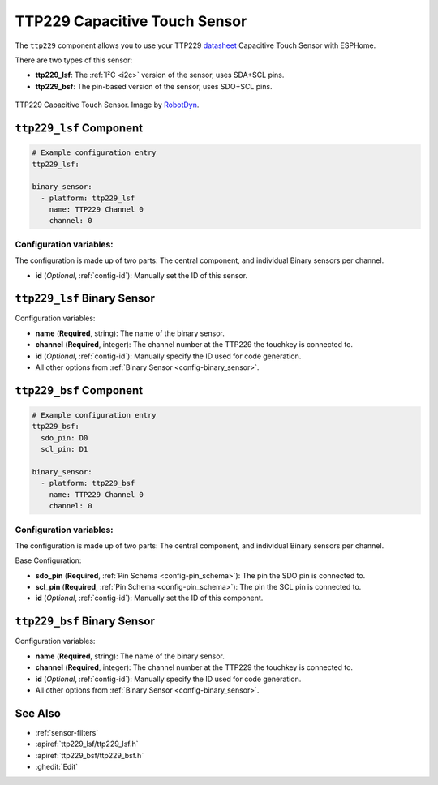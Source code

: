 TTP229 Capacitive Touch Sensor
==============================

.. seo::
    :description: Instructions for setting up TTP229 Capacitive Touch Sensor
    :image: ttp229.jpg
    :keywords: TTP229

The ``ttp229`` component allows you to use your TTP229 `datasheet <https://www.tontek.com.tw/uploads/product/106/TTP229-LSF_V1.0_EN.pdf>`__
Capacitive Touch Sensor with ESPHome.

There are two types of this sensor:

- **ttp229_lsf**: The :ref:`I²C <i2c>` version of the sensor, uses SDA+SCL pins.
- **ttp229_bsf**: The pin-based version of the sensor, uses SDO+SCL pins.

.. figure:: images/ttp229-full.jpg
    :align: center
    :width: 50.0%

    TTP229 Capacitive Touch Sensor. Image by `RobotDyn`_.

.. _RobotDyn: https://www.tinytronics.nl/shop/nl/sensoren/touch/robotdyn-touch-module-ttp229-lsf-16-kanaals

``ttp229_lsf`` Component
------------------------

.. code-block:: yaml

    # Example configuration entry
    ttp229_lsf:

    binary_sensor:
      - platform: ttp229_lsf
        name: TTP229 Channel 0
        channel: 0

Configuration variables:
************************

The configuration is made up of two parts: The central component, and individual Binary sensors per channel.

- **id** (*Optional*, :ref:`config-id`): Manually set the ID of this sensor.

``ttp229_lsf`` Binary Sensor
----------------------------

Configuration variables:

- **name** (**Required**, string): The name of the binary sensor.
- **channel** (**Required**, integer): The channel number at the TTP229 the touchkey is connected to.
- **id** (*Optional*, :ref:`config-id`): Manually specify the ID used for code generation.
- All other options from :ref:`Binary Sensor <config-binary_sensor>`.

``ttp229_bsf`` Component
------------------------

.. code-block:: yaml

    # Example configuration entry
    ttp229_bsf:
      sdo_pin: D0
      scl_pin: D1

    binary_sensor:
      - platform: ttp229_bsf
        name: TTP229 Channel 0
        channel: 0

Configuration variables:
************************

The configuration is made up of two parts: The central component, and individual Binary sensors per channel.

Base Configuration:

- **sdo_pin** (**Required**, :ref:`Pin Schema <config-pin_schema>`): The pin the
  SDO pin is connected to.
- **scl_pin** (**Required**, :ref:`Pin Schema <config-pin_schema>`): The pin the
  SCL pin is connected to.
- **id** (*Optional*, :ref:`config-id`): Manually set the ID of this component.

``ttp229_bsf`` Binary Sensor
----------------------------

Configuration variables:

- **name** (**Required**, string): The name of the binary sensor.
- **channel** (**Required**, integer): The channel number at the TTP229 the touchkey is connected to.
- **id** (*Optional*, :ref:`config-id`): Manually specify the ID used for code generation.
- All other options from :ref:`Binary Sensor <config-binary_sensor>`.

See Also
--------

- :ref:`sensor-filters`
- :apiref:`ttp229_lsf/ttp229_lsf.h`
- :apiref:`ttp229_bsf/ttp229_bsf.h`
- :ghedit:`Edit`
